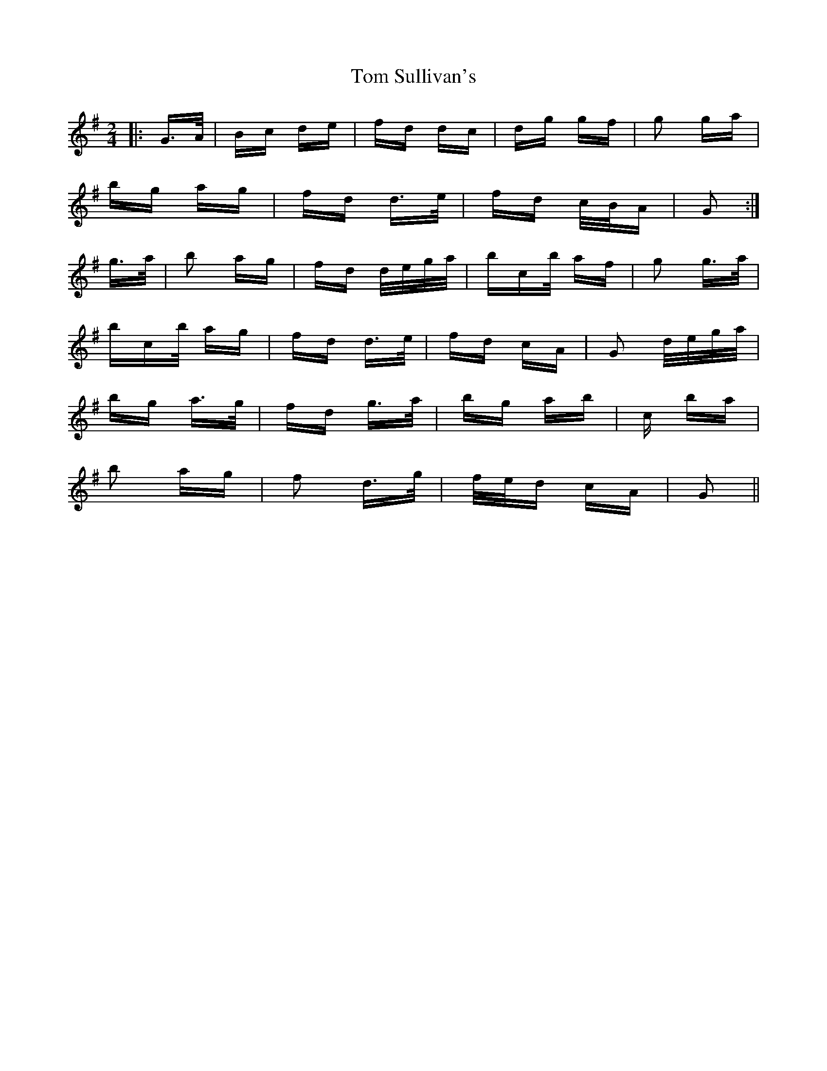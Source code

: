 X: 40452
T: Tom Sullivan's
R: polka
M: 2/4
K: Gmajor
|:G>A|Bc de|fd dc|dg gf|g2 ga|
bg ag|fd d>e|fd c/B/A|G2:|
g>a|b2 ag|fd d/e/g/a/|bc’/b/ af|g2 g>a|
bc’/b/ ag|fd d>e|fd cA|G2 d/e/g/a/|
bg a>g|fd g>a|bg ab|c’2 ba|
b2 ag|f2 d>g|f/e/d cA|G2||


